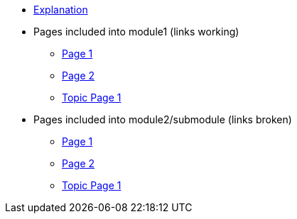 * xref:index.adoc[Explanation]
* Pages included into module1 (links working)
** xref:module1:page1.adoc[Page 1]
** xref:module1:page2.adoc[Page 2]
** xref:module1:topic1/topicpage1.adoc[Topic Page 1]
* Pages included into module2/submodule (links broken)
** xref:module2:submodule/page1.adoc[Page 1]
** xref:module2:submodule/page2.adoc[Page 2]
** xref:module2:submodule/topic1/topicpage1.adoc[Topic Page 1]